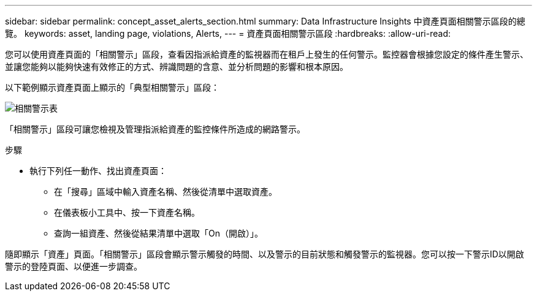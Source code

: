 ---
sidebar: sidebar 
permalink: concept_asset_alerts_section.html 
summary: Data Infrastructure Insights 中資產頁面相關警示區段的總覽。 
keywords: asset, landing page, violations, Alerts, 
---
= 資產頁面相關警示區段
:hardbreaks:
:allow-uri-read: 


[role="lead"]
您可以使用資產頁面的「相關警示」區段，查看因指派給資產的監視器而在租戶上發生的任何警示。監控器會根據您設定的條件產生警示、並讓您能夠以能夠快速有效修正的方式、辨識問題的含意、並分析問題的影響和根本原因。

以下範例顯示資產頁面上顯示的「典型相關警示」區段：

image:Alerts_on_Landing_Page.png["相關警示表"]

「相關警示」區段可讓您檢視及管理指派給資產的監控條件所造成的網路警示。

.步驟
* 執行下列任一動作、找出資產頁面：
+
** 在「搜尋」區域中輸入資產名稱、然後從清單中選取資產。
** 在儀表板小工具中、按一下資產名稱。
** 查詢一組資產、然後從結果清單中選取「On（開啟）」。




隨即顯示「資產」頁面。「相關警示」區段會顯示警示觸發的時間、以及警示的目前狀態和觸發警示的監視器。您可以按一下警示ID以開啟警示的登陸頁面、以便進一步調查。
